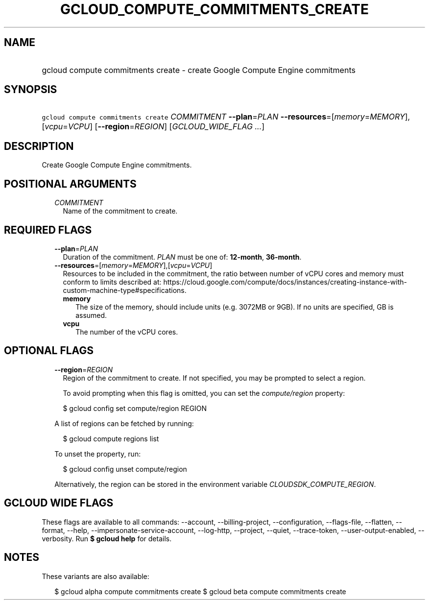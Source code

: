 
.TH "GCLOUD_COMPUTE_COMMITMENTS_CREATE" 1



.SH "NAME"
.HP
gcloud compute commitments create \- create Google Compute Engine commitments



.SH "SYNOPSIS"
.HP
\f5gcloud compute commitments create\fR \fICOMMITMENT\fR \fB\-\-plan\fR=\fIPLAN\fR \fB\-\-resources\fR=[\fImemory\fR=\fIMEMORY\fR],[\fIvcpu\fR=\fIVCPU\fR] [\fB\-\-region\fR=\fIREGION\fR] [\fIGCLOUD_WIDE_FLAG\ ...\fR]



.SH "DESCRIPTION"

Create Google Compute Engine commitments.



.SH "POSITIONAL ARGUMENTS"

.RS 2m
.TP 2m
\fICOMMITMENT\fR
Name of the commitment to create.


.RE
.sp

.SH "REQUIRED FLAGS"

.RS 2m
.TP 2m
\fB\-\-plan\fR=\fIPLAN\fR
Duration of the commitment. \fIPLAN\fR must be one of: \fB12\-month\fR,
\fB36\-month\fR.

.TP 2m
\fB\-\-resources\fR=[\fImemory\fR=\fIMEMORY\fR],[\fIvcpu\fR=\fIVCPU\fR]
Resources to be included in the commitment, the ratio between number of vCPU
cores and memory must conform to limits described at:
https://cloud.google.com/compute/docs/instances/creating\-instance\-with\-custom\-machine\-type#specifications.
.RS 2m
.TP 2m
\fBmemory\fR
The size of the memory, should include units (e.g. 3072MB or 9GB). If no units
are specified, GB is assumed.
.TP 2m
\fBvcpu\fR
The number of the vCPU cores.

.RE
.RE
.sp

.SH "OPTIONAL FLAGS"

.RS 2m
.TP 2m
\fB\-\-region\fR=\fIREGION\fR
Region of the commitment to create. If not specified, you may be prompted to
select a region.

To avoid prompting when this flag is omitted, you can set the
\f5\fIcompute/region\fR\fR property:

.RS 2m
$ gcloud config set compute/region REGION
.RE

A list of regions can be fetched by running:

.RS 2m
$ gcloud compute regions list
.RE

To unset the property, run:

.RS 2m
$ gcloud config unset compute/region
.RE

Alternatively, the region can be stored in the environment variable
\f5\fICLOUDSDK_COMPUTE_REGION\fR\fR.


.RE
.sp

.SH "GCLOUD WIDE FLAGS"

These flags are available to all commands: \-\-account, \-\-billing\-project,
\-\-configuration, \-\-flags\-file, \-\-flatten, \-\-format, \-\-help,
\-\-impersonate\-service\-account, \-\-log\-http, \-\-project, \-\-quiet,
\-\-trace\-token, \-\-user\-output\-enabled, \-\-verbosity. Run \fB$ gcloud
help\fR for details.



.SH "NOTES"

These variants are also available:

.RS 2m
$ gcloud alpha compute commitments create
$ gcloud beta compute commitments create
.RE

